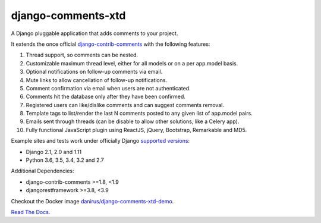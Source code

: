 django-comments-xtd |TravisCI|_
===================

.. |TravisCI| image:: https://secure.travis-ci.org/danirus/django-comments-xtd.png?branch=master
.. _TravisCI: https://travis-ci.org/danirus/django-comments-xtd

A Django pluggable application that adds comments to your project.

.. image:: https://github.com/danirus/django-comments-xtd/blob/master/docs/images/cover.png
  
It extends the once official `django-contrib-comments <https://pypi.python.org/pypi/django-contrib-comments>`_ with the following features:

#. Thread support, so comments can be nested.
#. Customizable maximum thread level, either for all models or on a per app.model basis.
#. Optional notifications on follow-up comments via email.
#. Mute links to allow cancellation of follow-up notifications.
#. Comment confirmation via email when users are not authenticated.
#. Comments hit the database only after they have been confirmed.
#. Registered users can like/dislike comments and can suggest comments removal.
#. Template tags to list/render the last N comments posted to any given list of app.model pairs.
#. Emails sent through threads (can be disable to allow other solutions, like a Celery app).
#. Fully functional JavaScript plugin using ReactJS, jQuery, Bootstrap, Remarkable and MD5.

Example sites and tests work under officially Django `supported versions <https://www.djangoproject.com/download/#supported-versions>`_:

* Django 2.1, 2.0 and 1.11
* Python 3.6, 3.5, 3.4, 3.2 and 2.7

Additional Dependencies:

* django-contrib-comments >=1.8, <1.9
* djangorestframework >=3.8, <3.9

Checkout the Docker image `danirus/django-comments-xtd-demo <https://hub.docker.com/r/danirus/django-comments-xtd-demo/>`_.
  
`Read The Docs <http://readthedocs.org/docs/django-comments-xtd/>`_.
